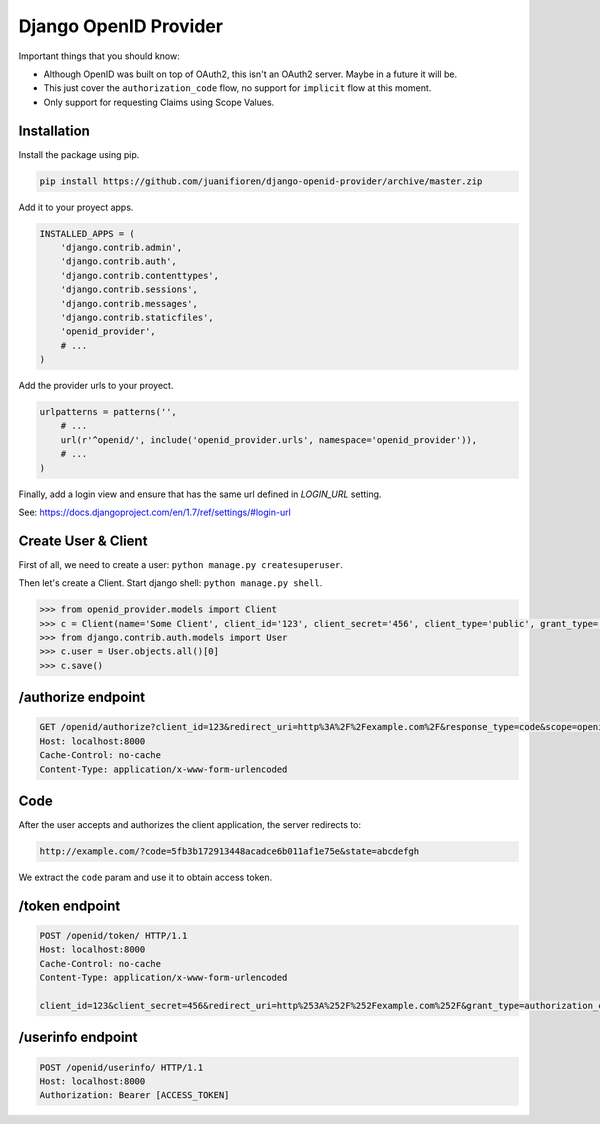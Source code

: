 ######################
Django OpenID Provider
######################

Important things that you should know:

- Although OpenID was built on top of OAuth2, this isn't an OAuth2 server. Maybe in a future it will be.
- This just cover the ``authorization_code`` flow, no support for ``implicit`` flow at this moment.
- Only support for requesting Claims using Scope Values.

************
Installation
************

Install the package using pip.

.. code:: bash

    pip install https://github.com/juanifioren/django-openid-provider/archive/master.zip


Add it to your proyect apps.

.. code:: python

    INSTALLED_APPS = (
        'django.contrib.admin',
        'django.contrib.auth',
        'django.contrib.contenttypes',
        'django.contrib.sessions',
        'django.contrib.messages',
        'django.contrib.staticfiles',
        'openid_provider',
        # ...
    )

Add the provider urls to your proyect.

.. code:: python

    urlpatterns = patterns('',
        # ...
        url(r'^openid/', include('openid_provider.urls', namespace='openid_provider')),
        # ...
    )

Finally, add a login view and ensure that has the same url defined in `LOGIN_URL` setting.

See: https://docs.djangoproject.com/en/1.7/ref/settings/#login-url

********************
Create User & Client
********************

First of all, we need to create a user: ``python manage.py createsuperuser``.

Then let's create a Client. Start django shell: ``python manage.py shell``.

.. code:: python

    >>> from openid_provider.models import Client
    >>> c = Client(name='Some Client', client_id='123', client_secret='456', client_type='public', grant_type='authorization_code', response_type='code', redirect_uris=['http://example.com/'])
    >>> from django.contrib.auth.models import User
    >>> c.user = User.objects.all()[0]
    >>> c.save()

*******************
/authorize endpoint
*******************

.. code:: curl

    GET /openid/authorize?client_id=123&redirect_uri=http%3A%2F%2Fexample.com%2F&response_type=code&scope=openid%20profile%20email&state=abcdefgh HTTP/1.1
    Host: localhost:8000
    Cache-Control: no-cache
    Content-Type: application/x-www-form-urlencoded

****
Code
****

After the user accepts and authorizes the client application, the server redirects to:

.. code:: curl

    http://example.com/?code=5fb3b172913448acadce6b011af1e75e&state=abcdefgh

We extract the ``code`` param and use it to obtain access token.

***************
/token endpoint
***************

.. code:: curl

    POST /openid/token/ HTTP/1.1
    Host: localhost:8000
    Cache-Control: no-cache
    Content-Type: application/x-www-form-urlencoded

    client_id=123&client_secret=456&redirect_uri=http%253A%252F%252Fexample.com%252F&grant_type=authorization_code&code=[CODE]&state=abcdefgh

******************
/userinfo endpoint
******************

.. code:: curl

    POST /openid/userinfo/ HTTP/1.1
    Host: localhost:8000
    Authorization: Bearer [ACCESS_TOKEN]
